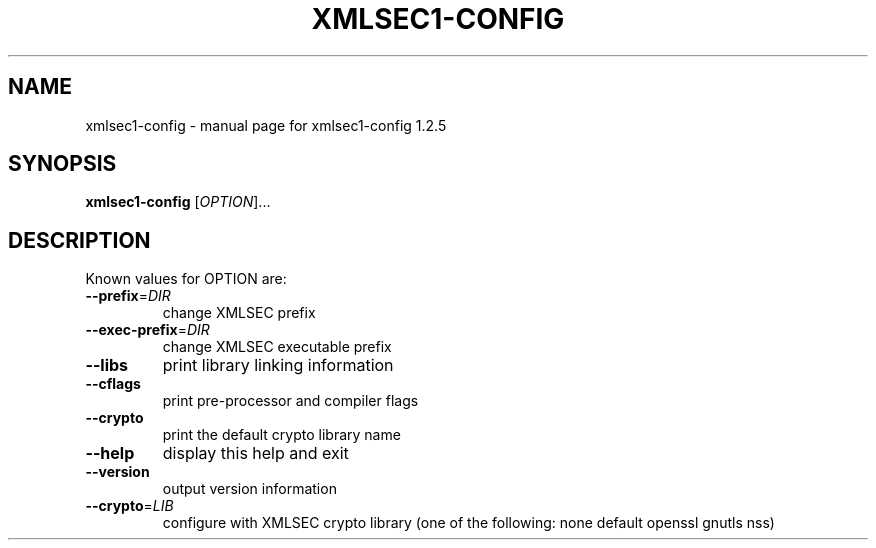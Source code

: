 .\" DO NOT MODIFY THIS FILE!  It was generated by help2man 1.28.
.TH XMLSEC1-CONFIG "1" "April 2004" "xmlsec1-config 1.2.5" "User Commands"
.SH NAME
xmlsec1-config \- manual page for xmlsec1-config 1.2.5
.SH SYNOPSIS
.B xmlsec1-config
[\fIOPTION\fR]...
.SH DESCRIPTION
Known values for OPTION are:
.TP
\fB\-\-prefix\fR=\fIDIR\fR
change XMLSEC prefix
.TP
\fB\-\-exec\-prefix\fR=\fIDIR\fR
change XMLSEC executable prefix
.TP
\fB\-\-libs\fR
print library linking information
.TP
\fB\-\-cflags\fR
print pre-processor and compiler flags
.TP
\fB\-\-crypto\fR
print the default crypto library name
.TP
\fB\-\-help\fR
display this help and exit
.TP
\fB\-\-version\fR
output version information
.TP
\fB\-\-crypto\fR=\fILIB\fR
configure with XMLSEC crypto library (one of the
following: none default openssl gnutls nss)

